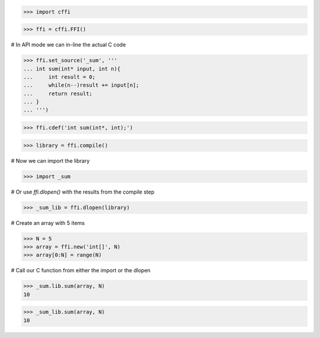 >>> import cffi

>>> ffi = cffi.FFI()

# In API mode we can in-line the actual C code

>>> ffi.set_source('_sum', '''
... int sum(int* input, int n){
...     int result = 0;
...     while(n--)result += input[n];
...     return result;
... }
... ''')

>>> ffi.cdef('int sum(int*, int);')

>>> library = ffi.compile()

# Now we can import the library

>>> import _sum

# Or use `ffi.dlopen()` with the results from the compile step

>>> _sum_lib = ffi.dlopen(library)

# Create an array with 5 items

>>> N = 5
>>> array = ffi.new('int[]', N)
>>> array[0:N] = range(N)

# Call our C function from either the import or the dlopen

>>> _sum.lib.sum(array, N)
10

>>> _sum_lib.sum(array, N)
10
